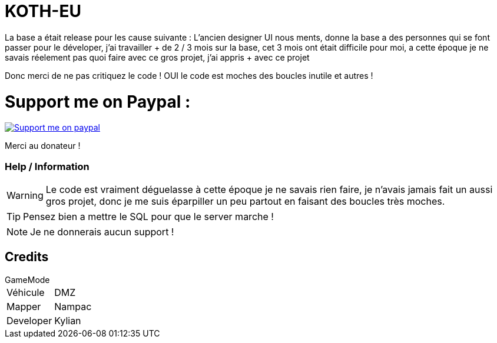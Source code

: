 ifdef::env-github[]
:tip-caption: :bulb:
:note-caption: :information_source:
:important-caption: :heavy_exclamation_mark:
:caution-caption: :fire:
:warning-caption: :warning:
endif::[]

# KOTH-EU
La base a était release pour les cause suivante : L'ancien designer UI nous ments, donne la base a des personnes qui se font passer pour le déveloper, j'ai travailler + de 2 / 3 mois sur la base, cet 3 mois ont était difficile pour moi, a cette époque je ne savais réelement pas quoi faire avec ce gros projet, j'ai appris + avec ce projet

Donc merci de ne pas critiquez le code ! OUI le code est moches des boucles inutile et autres !

# Support me on Paypal :

image::https://lh3.googleusercontent.com/proxy/0rpHNjYu5yDk7TqtKFcian7aMtsCDH_utUnhstTEZheez_tgbq19ddjfoj_xVUh0VEgSGM23CtsvFjWGrF6bAATtoiHyiNMX16cKgwbmVRkBtKCKtNjjLy1UIBeJugZP[Support me on paypal,link="https://streamelements.com/loze_kylian/tip"]

Merci au donateur !

=== Help / Information

WARNING: Le code est vraiment déguelasse à cette époque je ne savais rien faire, je n'avais jamais fait un aussi gros projet, donc je me suis éparpiller un peu partout en faisant des boucles très moches.

TIP: Pensez bien a mettre le SQL pour que le server marche !

NOTE: Je ne donnerais aucun support !

== Credits

.GameMode
[horizontal]
Véhicule:: DMZ
Mapper:: Nampac
Developer:: Kylian
